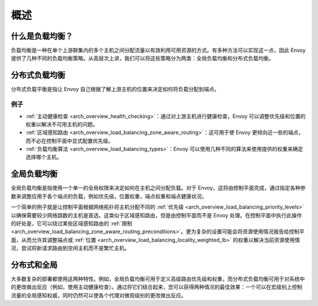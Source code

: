 .. _arch_overview_load_balancing:

概述
========

什么是负载均衡？
-----------------------

负载均衡是一种在单个上游群集内的多个主机之间分配流量以有效利用可用资源的方式。有多种方法可以实现这一点，因此 Envoy 提供了几种不同的负载均衡策略。从高层次上讲，我们可以将这些策略分为两类：全局负载均衡和分布式负载均衡。

.. _arch_overview_load_balancing_distributed_lb:

分布式负载均衡
--------------------------

分布式负载平衡是指让 Envoy 自己根据了解上游主机的位置来决定如何将负载分配到端点。

例子
^^^^^^^^

* :ref:`主动健康检查 <arch_overview_health_checking>`：通过对上游主机进行健康检查，Envoy 可以调整优先级和位置的权重以解决不可用主机的问题。
* :ref:`区域感知路由 <arch_overview_load_balancing_zone_aware_routing>`：这可用于使 Envoy 更倾向近一些的端点，而不必在控制平面中显式配置优先级。
* :ref:`负载均衡算法 <arch_overview_load_balancing_types>`：Envoy 可以使用几种不同的算法来使用提供的权重来确定选择哪个主机。

.. _arch_overview_load_balancing_global_lb:

全局负载均衡
---------------------

全局负载均衡是指使用一个单一的全局权限来决定如何在主机之间分配负载。对于 Envoy，这将由控制平面完成，通过指定各种参数来调整应用于各个端点的负载，例如优先级，位置权重，端点权重和端点健康状况。

一个简单的例子就是让控制平面根据网络拓扑将主机分配不同的 :ref:`优先级 <arch_overview_load_balancing_priority_levels>` 以确保需要较少网络跳数的主机是首选。这类似于区域感知路由，但是由控制平面而不是 Envoy 处理。在控制平面中执行此操作的好处是，它可以绕过某些区域感知路由的 :ref:`限制 <arch_overview_load_balancing_zone_aware_routing_preconditions>`。更为复杂的设置可能会将资源使用情况报告给控制平面，从而允许其调整端点或 :ref:`位置 <arch_overview_load_balancing_locality_weighted_lb>` 的权重以解决当前资源使用情况，尝试将新请求路由到空闲主机而不是繁忙主机。

分布式和全局
---------------------------

大多数复杂的部署都使用这两种特性。例如，全局负载均衡可用于定义高级路由优先级和权重，而分布式负载均衡可用于对系统中的更改做出反应（例如，使用主动健康检查）。通过将它们结合起来，您可以获得两种情况的最佳效果：一个可以在宏级别上控制流量的全局感知权威，同时仍然可以使各个代理对微观级别的更改做出反应。
